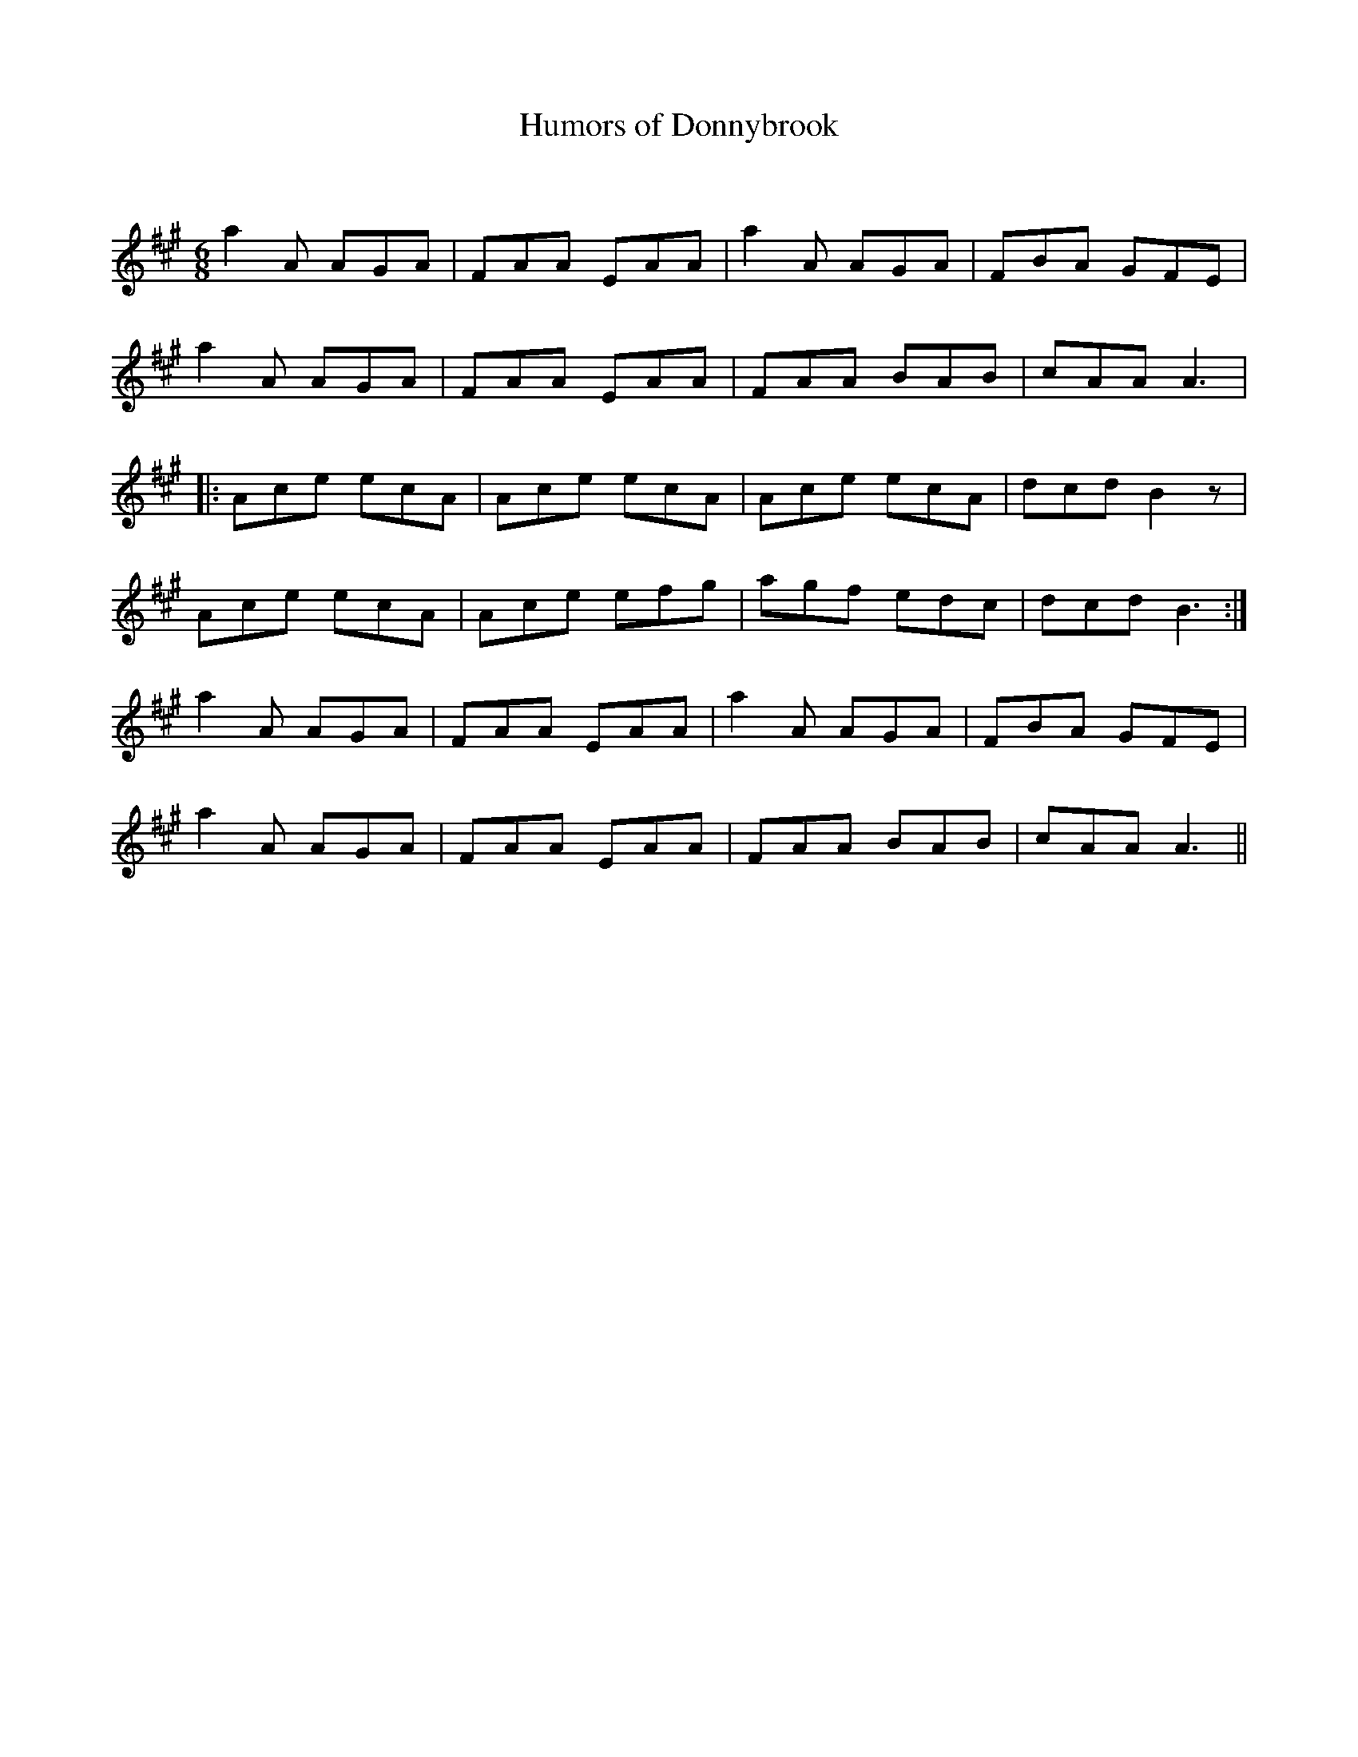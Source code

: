 X:1
T: Humors of Donnybrook
C:
R:Jig
Q:180
K:A
M:6/8
L:1/16
a4A2 A2G2A2|F2A2A2 E2A2A2|a4A2 A2G2A2|F2B2A2 G2F2E2|
a4A2 A2G2A2|F2A2A2 E2A2A2|F2A2A2 B2A2B2|c2A2A2 A6|
|:A2c2e2 e2c2A2|A2c2e2 e2c2A2|A2c2e2 e2c2A2|d2c2d2 B4z2|
A2c2e2 e2c2A2|A2c2e2 e2f2g2|a2g2f2 e2d2c2|d2c2d2 B6:|
a4A2 A2G2A2|F2A2A2 E2A2A2|a4A2 A2G2A2|F2B2A2 G2F2E2|
a4A2 A2G2A2|F2A2A2 E2A2A2|F2A2A2 B2A2B2|c2A2A2 A6||
